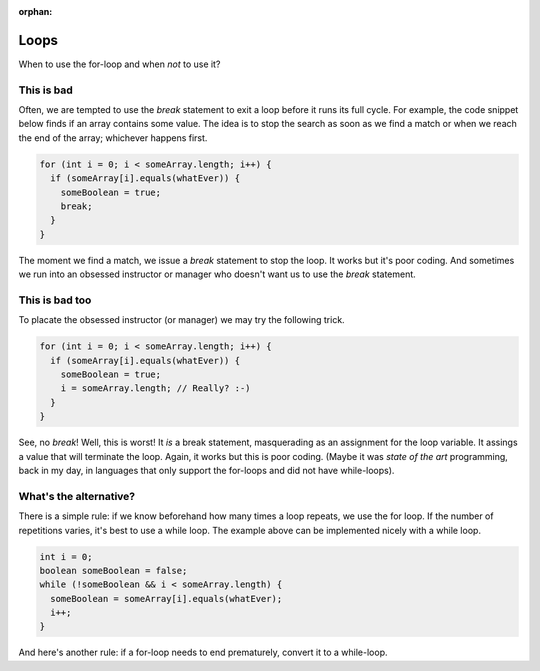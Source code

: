 :orphan:

Loops
------

When to use the for-loop and when *not* to use it?


This is bad
===========

Often, we are tempted to use the `break` statement to exit a loop before it runs its full cycle. For example, the code snippet below finds if an array contains some value. The idea is to stop the search as soon as we find a match or when we reach the end of the array; whichever happens first.

.. code-block:: java

   for (int i = 0; i < someArray.length; i++) {
     if (someArray[i].equals(whatEver)) {
       someBoolean = true;
       break;
     }
   }
   

The moment we find a match, we issue a `break` statement to stop the loop. It works but it's poor coding. And sometimes we run into an obsessed instructor or manager who doesn't want us to use the `break` statement.


This is bad too
================

To placate the obsessed instructor (or manager) we may try the following trick.

.. code-block:: java

   for (int i = 0; i < someArray.length; i++) {
     if (someArray[i].equals(whatEver)) {
       someBoolean = true;
       i = someArray.length; // Really? :-)
     }
   }

See, no `break`! Well, this is worst!  It *is* a break statement, masquerading as an assignment for the loop variable. It assings a value that will terminate the loop. Again, it works but this is poor coding. (Maybe it was *state of the art* programming, back in my day, in languages that only support the for-loops and did not have while-loops).


What's the alternative?
=======================

There is a simple rule: if we know beforehand how many times a loop repeats, we use the for loop. If the number of repetitions varies, it's best to use a while loop. The example above can be implemented nicely with a while loop.

.. code-block:: java

   int i = 0;
   boolean someBoolean = false;
   while (!someBoolean && i < someArray.length) {
     someBoolean = someArray[i].equals(whatEver);
     i++;
   }

And here's another rule: if a for-loop needs to end prematurely, convert it to a while-loop.
